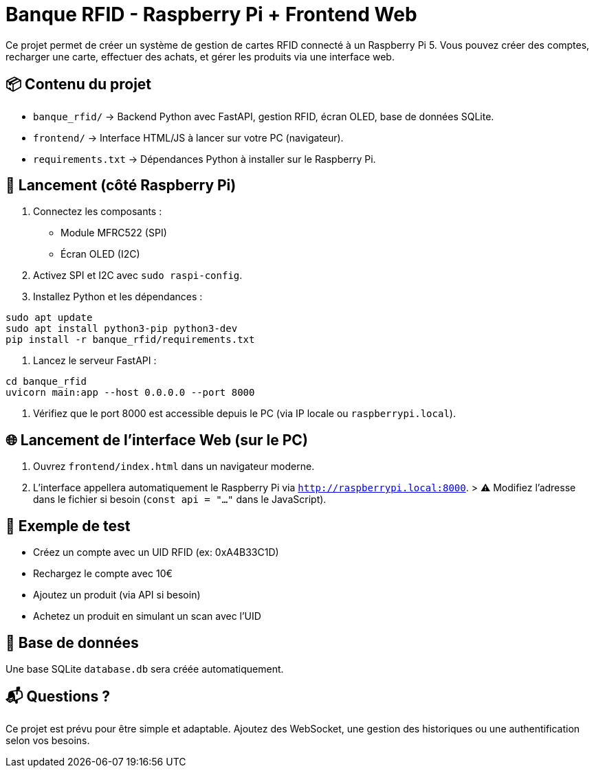 = Banque RFID - Raspberry Pi + Frontend Web

Ce projet permet de créer un système de gestion de cartes RFID connecté à un Raspberry Pi 5.  
Vous pouvez créer des comptes, recharger une carte, effectuer des achats, et gérer les produits via une interface web.

== 📦 Contenu du projet

* `banque_rfid/` → Backend Python avec FastAPI, gestion RFID, écran OLED, base de données SQLite.
* `frontend/` → Interface HTML/JS à lancer sur votre PC (navigateur).
* `requirements.txt` → Dépendances Python à installer sur le Raspberry Pi.

== 🚀 Lancement (côté Raspberry Pi)

1. Connectez les composants :
   - Module MFRC522 (SPI)
   - Écran OLED (I2C)
2. Activez SPI et I2C avec `sudo raspi-config`.
3. Installez Python et les dépendances :

```bash
sudo apt update
sudo apt install python3-pip python3-dev
pip install -r banque_rfid/requirements.txt
```

4. Lancez le serveur FastAPI :

```bash
cd banque_rfid
uvicorn main:app --host 0.0.0.0 --port 8000
```

5. Vérifiez que le port 8000 est accessible depuis le PC (via IP locale ou `raspberrypi.local`).

== 🌐 Lancement de l’interface Web (sur le PC)

1. Ouvrez `frontend/index.html` dans un navigateur moderne.
2. L’interface appellera automatiquement le Raspberry Pi via `http://raspberrypi.local:8000`.
   > ⚠️ Modifiez l'adresse dans le fichier si besoin (`const api = "..."` dans le JavaScript).

== 🧪 Exemple de test

* Créez un compte avec un UID RFID (ex: 0xA4B33C1D)
* Rechargez le compte avec 10€
* Ajoutez un produit (via API si besoin)
* Achetez un produit en simulant un scan avec l’UID

== 📁 Base de données

Une base SQLite `database.db` sera créée automatiquement.

== 📬 Questions ?

Ce projet est prévu pour être simple et adaptable.
Ajoutez des WebSocket, une gestion des historiques ou une authentification selon vos besoins.